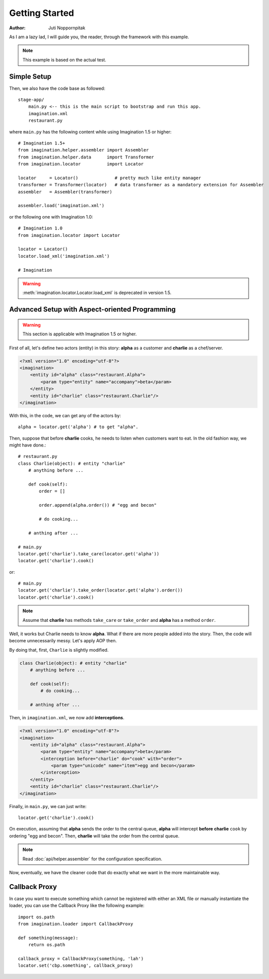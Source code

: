Getting Started
===============

:Author: Juti Noppornpitak

As I am a lazy lad, I will guide you, the reader, through the framework with this example.

.. note::
    This example is based on the actual test.

Simple Setup
------------

Then, we also have the code base as followed::

    stage-app/
        main.py <-- this is the main script to bootstrap and run this app.
        imagination.xml
        restaurant.py

where ``main.py`` has the following content while using Imagination 1.5 or higher::

    # Imagination 1.5+
    from imagination.helper.assembler import Assembler
    from imagination.helper.data      import Transformer
    from imagination.locator          import Locator

    locator     = Locator()              # pretty much like entity manager
    transformer = Transformer(locator)   # data transformer as a mandatory extension for Assembler
    assembler   = Assembler(transformer)

    assembler.load('imagination.xml')

or the following one with Imagination 1.0::

    # Imagination 1.0
    from imagination.locator import Locator

    locator = Locator()
    locator.load_xml('imagination.xml')

    # Imagination

.. warning::
    :meth:`imagination.locator.Locator.load_xml` is deprecated in version 1.5.

Advanced Setup with Aspect-oriented Programming
-----------------------------------------------

.. warning::
    This section is applicable with Imagination 1.5 or higher.

First of all, let's define two actors (entity) in this story: **alpha** as a
customer and **charlie** as a chef/server.

.. code-block:: xml

    <?xml version="1.0" encoding="utf-8"?>
    <imagination>
        <entity id="alpha" class="restaurant.Alpha">
            <param type="entity" name="accompany">beta</param>
        </entity>
        <entity id="charlie" class="restaurant.Charlie"/>
    </imagination>

With this, in the code, we can get any of the actors by::

    alpha = locator.get('alpha') # to get "alpha".

Then, suppose that before **charlie** cooks, he needs to listen when customers
want to eat. In the old fashion way, we might have done.::

    # restaurant.py
    class Charlie(object): # entity "charlie"
        # anything before ...

        def cook(self):
            order = []

            order.append(alpha.order()) # "egg and becon"

            # do cooking...

        # anthing after ...

    # main.py
    locator.get('charlie').take_care(locator.get('alpha'))
    locator.get('charlie').cook()

or::

    # main.py
    locator.get('charlie').take_order(locator.get('alpha').order())
    locator.get('charlie').cook()

.. note::
    Assume that **charlie** has methods ``take_care`` or ``take_order``
    and **alpha** has a method ``order``.

Well, it works but Charlie needs to know **alpha**. What if there are more
people added into the story. Then, the code will become unnecessarily messy.
Let's apply AOP then.

By doing that, first, ``Charlie`` is slightly modified.

.. code-block:: python

    class Charlie(object): # entity "charlie"
        # anything before ...

        def cook(self):
            # do cooking...

        # anthing after ...

Then, in ``imagination.xml``, we now add **interceptions**.

.. code-block:: xml

    <?xml version="1.0" encoding="utf-8"?>
    <imagination>
        <entity id="alpha" class="restaurant.Alpha">
            <param type="entity" name="accompany">beta</param>
            <interception before="charlie" do="cook" with="order">
                <param type="unicode" name="item">egg and becon</param>
            </interception>
        </entity>
        <entity id="charlie" class="restaurant.Charlie"/>
    </imagination>

Finally, in ``main.py``, we can just write::

    locator.get('charlie').cook()

On execution, assuming that **alpha** sends the order to the central queue,
**alpha** will intercept **before** **charlie** ``cook`` by ordering "egg and
becon". Then, **charlie** will take the order from the central queue.

.. note:: Read :doc:`api/helper.assembler` for the configuration specification.

Now, eventually, we have the cleaner code that do exactly what we want in the
more maintainable way.

Callback Proxy
--------------

.. versionadded:: 1.8

In case you want to execute something which cannot be registered with either an XML file or manually instantiate
the loader, you can use the Callback Proxy like the following example::

    import os.path
    from imagination.loader import CallbackProxy
    
    def something(message):
        return os.path
    
    callback_proxy = CallbackProxy(something, 'lah')
    locator.set('cbp.something', callback_proxy)
